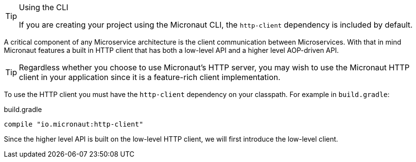 [TIP]
.Using the CLI
====
If you are creating your project using the Micronaut CLI, the `http-client` dependency is included by default.
====

A critical component of any Microservice architecture is the client communication between Microservices. With that in mind Micronaut features a built in HTTP client that has both a low-level API and a higher level AOP-driven API.

TIP: Regardless whether you choose to use Micronaut's HTTP server, you may wish to use the Micronaut HTTP client in your application since it is a feature-rich client implementation.

To use the HTTP client you must have the `http-client` dependency on your classpath. For example in `build.gradle`:

.build.gradle
[source,groovy]
----
compile "io.micronaut:http-client"
----

Since the higher level API is built on the low-level HTTP client, we will first introduce the low-level client.
